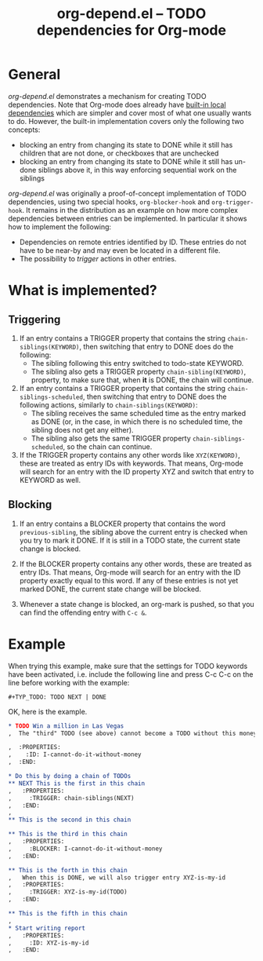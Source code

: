#+TITLE:     org-depend.el -- TODO dependencies for Org-mode
#+OPTIONS:   ^:{} author:nil
#+STARTUP: odd

* General 

/org-depend.el/ demonstrates a mechanism for creating TODO
dependencies.  Note that Org-mode does already have [[http://orgmode.org/manual/TODO-dependencies.html#TODO-dependencies][built-in local
dependencies]] which are simpler and cover most of what one usually
wants to do.  However, the built-in implementation covers only the
following two concepts:

- blocking an entry from changing its state to DONE while it still has
  children that are not done, or checkboxes that are unchecked
- blocking an entry from changing its state to DONE while it still has
  un-done siblings above it, in this way enforcing sequential work on
  the siblings

/org-depend.el/ was originally a proof-of-concept implementation of
TODO dependencies, using two special hooks, =org-blocker-hook= and
=org-trigger-hook=.  It remains in the distribution as an example on
how more complex dependencies between entries can be implemented.  In
particular it shows how to implement the following:

- Dependencies on remote entries identified by ID.  These entries do
  not have to be near-by and may even be located in a different file.
- The possibility to /trigger/ actions in other entries.

* What is implemented?

** Triggering

1) If an entry contains a TRIGGER property that contains the string
   =chain-siblings(KEYWORD)=, then switching that entry to DONE does
   do the following:
   - The sibling following this entry switched to todo-state KEYWORD.
   - The sibling also gets a TRIGGER property =chain-sibling(KEYWORD)=,
     property, to make sure that, when *it* is DONE, the chain will
     continue.

2) If an entry contains a TRIGGER property that contains the string
   =chain-siblings-scheduled=, then switching that entry to DONE does
   the following actions, similarly to =chain-siblings(KEYWORD)=:
   - The sibling receives the same scheduled time as the entry
     marked as DONE (or, in the case, in which there is no scheduled
     time, the sibling does not get any either).
   - The sibling also gets the same TRIGGER property
     =chain-siblings-scheduled=, so the chain can continue.

3) If the TRIGGER property contains any other words like
   =XYZ(KEYWORD)=, these are treated as entry IDs with keywords.
   That means, Org-mode will search for an entry with the ID property
   XYZ and switch that entry to KEYWORD as well.

** Blocking

1) If an entry contains a BLOCKER property that contains the word
   =previous-sibling=, the sibling above the current entry is
   checked when you try to mark it DONE.  If it is still in a TODO
   state, the current state change is blocked.

2) If the BLOCKER property contains any other words, these are
   treated as entry IDs.  That means, Org-mode will search for an
   entry with the ID property exactly equal to this word.  If any
   of these entries is not yet marked DONE, the current state change
   will be blocked.

3) Whenever a state change is blocked, an org-mark is pushed, so that
   you can find the offending entry with =C-c &=.

* Example

When trying this example, make sure that the settings for TODO keywords
have been activated, i.e. include the following line and press C-c C-c
on the line before working with the example:

#+begin_example
  #+TYP_TODO: TODO NEXT | DONE
#+end_example

OK, here is the example.

#+begin_src org
,* TODO Win a million in Las Vegas
,  The "third" TODO (see above) cannot become a TODO without this money.

,  :PROPERTIES:
,    :ID: I-cannot-do-it-without-money
,  :END:

,* Do this by doing a chain of TODOs
,** NEXT This is the first in this chain
,   :PROPERTIES:
,     :TRIGGER: chain-siblings(NEXT)
,   :END:
, 
,** This is the second in this chain

,** This is the third in this chain
,   :PROPERTIES:
,     :BLOCKER: I-cannot-do-it-without-money
,   :END:

,** This is the forth in this chain
,   When this is DONE, we will also trigger entry XYZ-is-my-id
,   :PROPERTIES:
,     :TRIGGER: XYZ-is-my-id(TODO)
,   :END:

,** This is the fifth in this chain
, 
,* Start writing report
,   :PROPERTIES:
,     :ID: XYZ-is-my-id
,   :END:
#+end_src
